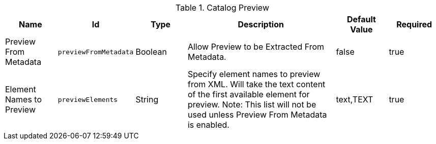 :title: Catalog Preview
:id: org.codice.ddf.transformer.preview
:type: table
:status: published
:application: ${ddf-catalog}
:summary: Allow Preview to be Extracted From Metadata.

.[[_org.codice.ddf.transformer.preview]]Catalog Preview
[cols="1,1m,1,3,1,1" options="header"]
|===

|Name
|Id
|Type
|Description
|Default Value
|Required


|Preview From Metadata
|previewFromMetadata
|Boolean
|Allow Preview to be Extracted From Metadata.
|false
|true

|Element Names to Preview
|previewElements
|String
|Specify element names to preview from XML.  Will take the text content of the first available element for preview. Note: This list will not be used unless Preview From Metadata is enabled.
|text,TEXT
|true
|===